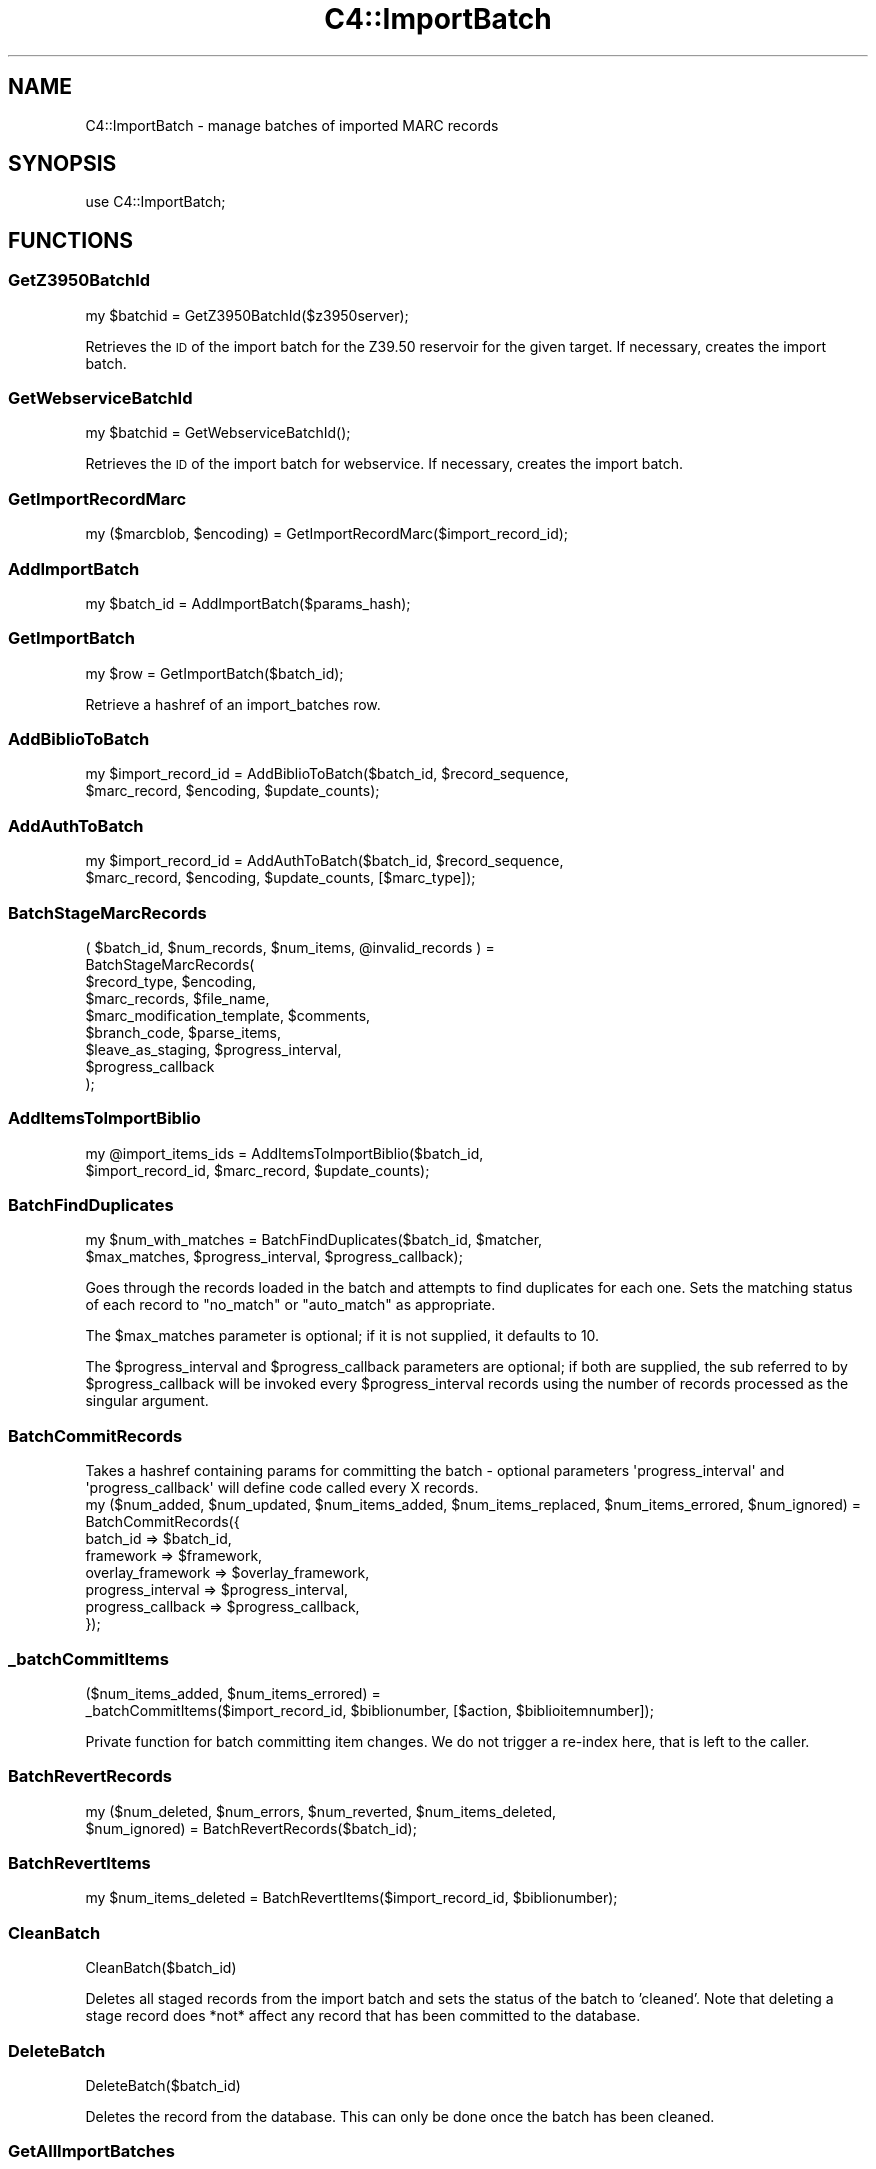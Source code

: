 .\" Automatically generated by Pod::Man 4.10 (Pod::Simple 3.35)
.\"
.\" Standard preamble:
.\" ========================================================================
.de Sp \" Vertical space (when we can't use .PP)
.if t .sp .5v
.if n .sp
..
.de Vb \" Begin verbatim text
.ft CW
.nf
.ne \\$1
..
.de Ve \" End verbatim text
.ft R
.fi
..
.\" Set up some character translations and predefined strings.  \*(-- will
.\" give an unbreakable dash, \*(PI will give pi, \*(L" will give a left
.\" double quote, and \*(R" will give a right double quote.  \*(C+ will
.\" give a nicer C++.  Capital omega is used to do unbreakable dashes and
.\" therefore won't be available.  \*(C` and \*(C' expand to `' in nroff,
.\" nothing in troff, for use with C<>.
.tr \(*W-
.ds C+ C\v'-.1v'\h'-1p'\s-2+\h'-1p'+\s0\v'.1v'\h'-1p'
.ie n \{\
.    ds -- \(*W-
.    ds PI pi
.    if (\n(.H=4u)&(1m=24u) .ds -- \(*W\h'-12u'\(*W\h'-12u'-\" diablo 10 pitch
.    if (\n(.H=4u)&(1m=20u) .ds -- \(*W\h'-12u'\(*W\h'-8u'-\"  diablo 12 pitch
.    ds L" ""
.    ds R" ""
.    ds C` ""
.    ds C' ""
'br\}
.el\{\
.    ds -- \|\(em\|
.    ds PI \(*p
.    ds L" ``
.    ds R" ''
.    ds C`
.    ds C'
'br\}
.\"
.\" Escape single quotes in literal strings from groff's Unicode transform.
.ie \n(.g .ds Aq \(aq
.el       .ds Aq '
.\"
.\" If the F register is >0, we'll generate index entries on stderr for
.\" titles (.TH), headers (.SH), subsections (.SS), items (.Ip), and index
.\" entries marked with X<> in POD.  Of course, you'll have to process the
.\" output yourself in some meaningful fashion.
.\"
.\" Avoid warning from groff about undefined register 'F'.
.de IX
..
.nr rF 0
.if \n(.g .if rF .nr rF 1
.if (\n(rF:(\n(.g==0)) \{\
.    if \nF \{\
.        de IX
.        tm Index:\\$1\t\\n%\t"\\$2"
..
.        if !\nF==2 \{\
.            nr % 0
.            nr F 2
.        \}
.    \}
.\}
.rr rF
.\" ========================================================================
.\"
.IX Title "C4::ImportBatch 3pm"
.TH C4::ImportBatch 3pm "2025-04-28" "perl v5.28.1" "User Contributed Perl Documentation"
.\" For nroff, turn off justification.  Always turn off hyphenation; it makes
.\" way too many mistakes in technical documents.
.if n .ad l
.nh
.SH "NAME"
C4::ImportBatch \- manage batches of imported MARC records
.SH "SYNOPSIS"
.IX Header "SYNOPSIS"
use C4::ImportBatch;
.SH "FUNCTIONS"
.IX Header "FUNCTIONS"
.SS "GetZ3950BatchId"
.IX Subsection "GetZ3950BatchId"
.Vb 1
\&  my $batchid = GetZ3950BatchId($z3950server);
.Ve
.PP
Retrieves the \s-1ID\s0 of the import batch for the Z39.50
reservoir for the given target.  If necessary,
creates the import batch.
.SS "GetWebserviceBatchId"
.IX Subsection "GetWebserviceBatchId"
.Vb 1
\&  my $batchid = GetWebserviceBatchId();
.Ve
.PP
Retrieves the \s-1ID\s0 of the import batch for webservice.
If necessary, creates the import batch.
.SS "GetImportRecordMarc"
.IX Subsection "GetImportRecordMarc"
.Vb 1
\&  my ($marcblob, $encoding) = GetImportRecordMarc($import_record_id);
.Ve
.SS "AddImportBatch"
.IX Subsection "AddImportBatch"
.Vb 1
\&  my $batch_id = AddImportBatch($params_hash);
.Ve
.SS "GetImportBatch"
.IX Subsection "GetImportBatch"
.Vb 1
\&  my $row = GetImportBatch($batch_id);
.Ve
.PP
Retrieve a hashref of an import_batches row.
.SS "AddBiblioToBatch"
.IX Subsection "AddBiblioToBatch"
.Vb 2
\&  my $import_record_id = AddBiblioToBatch($batch_id, $record_sequence, 
\&                $marc_record, $encoding, $update_counts);
.Ve
.SS "AddAuthToBatch"
.IX Subsection "AddAuthToBatch"
.Vb 2
\&  my $import_record_id = AddAuthToBatch($batch_id, $record_sequence,
\&                $marc_record, $encoding, $update_counts, [$marc_type]);
.Ve
.SS "BatchStageMarcRecords"
.IX Subsection "BatchStageMarcRecords"
( \f(CW$batch_id\fR, \f(CW$num_records\fR, \f(CW$num_items\fR, \f(CW@invalid_records\fR ) =
  BatchStageMarcRecords(
    \f(CW$record_type\fR,                \f(CW$encoding\fR,
    \f(CW$marc_records\fR,               \f(CW$file_name\fR,
    \f(CW$marc_modification_template\fR, \f(CW$comments\fR,
    \f(CW$branch_code\fR,                \f(CW$parse_items\fR,
    \f(CW$leave_as_staging\fR,           \f(CW$progress_interval\fR,
    \f(CW$progress_callback\fR
  );
.SS "AddItemsToImportBiblio"
.IX Subsection "AddItemsToImportBiblio"
.Vb 2
\&  my @import_items_ids = AddItemsToImportBiblio($batch_id, 
\&                $import_record_id, $marc_record, $update_counts);
.Ve
.SS "BatchFindDuplicates"
.IX Subsection "BatchFindDuplicates"
.Vb 2
\&  my $num_with_matches = BatchFindDuplicates($batch_id, $matcher,
\&             $max_matches, $progress_interval, $progress_callback);
.Ve
.PP
Goes through the records loaded in the batch and attempts to 
find duplicates for each one.  Sets the matching status 
of each record to \*(L"no_match\*(R" or \*(L"auto_match\*(R" as appropriate.
.PP
The \f(CW$max_matches\fR parameter is optional; if it is not supplied,
it defaults to 10.
.PP
The \f(CW$progress_interval\fR and \f(CW$progress_callback\fR parameters are 
optional; if both are supplied, the sub referred to by
\&\f(CW$progress_callback\fR will be invoked every \f(CW$progress_interval\fR
records using the number of records processed as the 
singular argument.
.SS "BatchCommitRecords"
.IX Subsection "BatchCommitRecords"
.Vb 2
\&  Takes a hashref containing params for committing the batch \- optional parameters \*(Aqprogress_interval\*(Aq and
\&  \*(Aqprogress_callback\*(Aq will define code called every X records.
\&
\&  my ($num_added, $num_updated, $num_items_added, $num_items_replaced, $num_items_errored, $num_ignored) =
\&        BatchCommitRecords({
\&            batch_id  => $batch_id,
\&            framework => $framework,
\&            overlay_framework => $overlay_framework,
\&            progress_interval => $progress_interval,
\&            progress_callback => $progress_callback,
\&        });
.Ve
.SS "_batchCommitItems"
.IX Subsection "_batchCommitItems"
.Vb 2
\&  ($num_items_added, $num_items_errored) = 
\&         _batchCommitItems($import_record_id, $biblionumber, [$action, $biblioitemnumber]);
.Ve
.PP
Private function for batch committing item changes. We do not trigger a re-index here, that is left to the caller.
.SS "BatchRevertRecords"
.IX Subsection "BatchRevertRecords"
.Vb 2
\&  my ($num_deleted, $num_errors, $num_reverted, $num_items_deleted, 
\&      $num_ignored) = BatchRevertRecords($batch_id);
.Ve
.SS "BatchRevertItems"
.IX Subsection "BatchRevertItems"
.Vb 1
\&  my $num_items_deleted = BatchRevertItems($import_record_id, $biblionumber);
.Ve
.SS "CleanBatch"
.IX Subsection "CleanBatch"
.Vb 1
\&  CleanBatch($batch_id)
.Ve
.PP
Deletes all staged records from the import batch
and sets the status of the batch to 'cleaned'.  Note
that deleting a stage record does *not* affect
any record that has been committed to the database.
.SS "DeleteBatch"
.IX Subsection "DeleteBatch"
.Vb 1
\&  DeleteBatch($batch_id)
.Ve
.PP
Deletes the record from the database. This can only be done
once the batch has been cleaned.
.SS "GetAllImportBatches"
.IX Subsection "GetAllImportBatches"
.Vb 1
\&  my $results = GetAllImportBatches();
.Ve
.PP
Returns a references to an array of hash references corresponding
to all import_batches rows (of batch_type 'batch'), sorted in 
ascending order by import_batch_id.
.SS "GetStagedWebserviceBatches"
.IX Subsection "GetStagedWebserviceBatches"
.Vb 1
\&  my $batch_ids = GetStagedWebserviceBatches();
.Ve
.PP
Returns a references to an array of batch id's
of batch_type 'webservice' that are not imported
.SS "GetImportBatchRangeDesc"
.IX Subsection "GetImportBatchRangeDesc"
.Vb 1
\&  my $results = GetImportBatchRangeDesc($offset, $results_per_group);
.Ve
.PP
Returns a reference to an array of hash references corresponding to
import_batches rows (sorted in descending order by import_batch_id)
start at the given offset.
.SS "GetItemNumbersFromImportBatch"
.IX Subsection "GetItemNumbersFromImportBatch"
.Vb 1
\&  my @itemsnos = GetItemNumbersFromImportBatch($batch_id);
.Ve
.SS "GetNumberOfImportBatches"
.IX Subsection "GetNumberOfImportBatches"
.Vb 1
\&  my $count = GetNumberOfImportBatches();
.Ve
.SS "GetImportBiblios"
.IX Subsection "GetImportBiblios"
.Vb 1
\&  my $results = GetImportBiblios($importid);
.Ve
.SS "GetImportRecordsRange"
.IX Subsection "GetImportRecordsRange"
.Vb 1
\&  my $results = GetImportRecordsRange($batch_id, $offset, $results_per_group);
.Ve
.PP
Returns a reference to an array of hash references corresponding to
import_biblios/import_auths/import_records rows for a given batch
starting at the given offset.
.SS "GetBestRecordMatch"
.IX Subsection "GetBestRecordMatch"
.Vb 1
\&  my $record_id = GetBestRecordMatch($import_record_id);
.Ve
.SS "GetImportBatchStatus"
.IX Subsection "GetImportBatchStatus"
.Vb 1
\&  my $status = GetImportBatchStatus($batch_id);
.Ve
.SS "SetImportBatchStatus"
.IX Subsection "SetImportBatchStatus"
.Vb 1
\&  SetImportBatchStatus($batch_id, $new_status);
.Ve
.SS "SetMatchedBiblionumber"
.IX Subsection "SetMatchedBiblionumber"
.Vb 1
\&  SetMatchedBiblionumber($import_record_id, $biblionumber);
.Ve
.SS "GetImportBatchOverlayAction"
.IX Subsection "GetImportBatchOverlayAction"
.Vb 1
\&  my $overlay_action = GetImportBatchOverlayAction($batch_id);
.Ve
.SS "SetImportBatchOverlayAction"
.IX Subsection "SetImportBatchOverlayAction"
.Vb 1
\&  SetImportBatchOverlayAction($batch_id, $new_overlay_action);
.Ve
.SS "GetImportBatchNoMatchAction"
.IX Subsection "GetImportBatchNoMatchAction"
.Vb 1
\&  my $nomatch_action = GetImportBatchNoMatchAction($batch_id);
.Ve
.SS "SetImportBatchNoMatchAction"
.IX Subsection "SetImportBatchNoMatchAction"
.Vb 1
\&  SetImportBatchNoMatchAction($batch_id, $new_nomatch_action);
.Ve
.SS "GetImportBatchItemAction"
.IX Subsection "GetImportBatchItemAction"
.Vb 1
\&  my $item_action = GetImportBatchItemAction($batch_id);
.Ve
.SS "SetImportBatchItemAction"
.IX Subsection "SetImportBatchItemAction"
.Vb 1
\&  SetImportBatchItemAction($batch_id, $new_item_action);
.Ve
.SS "GetImportBatchMatcher"
.IX Subsection "GetImportBatchMatcher"
.Vb 1
\&  my $matcher_id = GetImportBatchMatcher($batch_id);
.Ve
.SS "SetImportBatchMatcher"
.IX Subsection "SetImportBatchMatcher"
.Vb 1
\&  SetImportBatchMatcher($batch_id, $new_matcher_id);
.Ve
.SS "GetImportRecordOverlayStatus"
.IX Subsection "GetImportRecordOverlayStatus"
.Vb 1
\&  my $overlay_status = GetImportRecordOverlayStatus($import_record_id);
.Ve
.SS "SetImportRecordOverlayStatus"
.IX Subsection "SetImportRecordOverlayStatus"
.Vb 1
\&  SetImportRecordOverlayStatus($import_record_id, $new_overlay_status);
.Ve
.SS "GetImportRecordStatus"
.IX Subsection "GetImportRecordStatus"
.Vb 1
\&  my $status = GetImportRecordStatus($import_record_id);
.Ve
.SS "SetImportRecordStatus"
.IX Subsection "SetImportRecordStatus"
.Vb 1
\&  SetImportRecordStatus($import_record_id, $new_status);
.Ve
.SS "GetImportRecordMatches"
.IX Subsection "GetImportRecordMatches"
.Vb 1
\&  my $results = GetImportRecordMatches($import_record_id, $best_only);
.Ve
.SS "SetImportRecordMatches"
.IX Subsection "SetImportRecordMatches"
.Vb 1
\&  SetImportRecordMatches($import_record_id, @matches);
.Ve
.SS "RecordsFromISO2709File"
.IX Subsection "RecordsFromISO2709File"
.Vb 1
\&    my ($errors, $records) = C4::ImportBatch::RecordsFromISO2709File($input_file, $record_type, $encoding);
.Ve
.PP
Reads \s-1ISO2709\s0 binary porridge from the given file and creates MARC::Record\-objects out of it.
.PP
\&\f(CW@PARAM1\fR, String, absolute path to the \s-1ISO2709\s0 file.
\&\f(CW@PARAM2\fR, String, see stage_file.pl
\&\f(CW@PARAM3\fR, String, should be utf8
.PP
Returns two array refs.
.SS "RecordsFromMARCXMLFile"
.IX Subsection "RecordsFromMARCXMLFile"
.Vb 1
\&    my ($errors, $records) = C4::ImportBatch::RecordsFromMARCXMLFile($input_file, $encoding);
.Ve
.PP
Creates MARC::Record\-objects out of the given MARCXML-file.
.PP
\&\f(CW@PARAM1\fR, String, absolute path to the \s-1MARCXML\s0 file.
\&\f(CW@PARAM2\fR, String, should be utf8
.PP
Returns two array refs.
.SS "RecordsFromMarcPlugin"
.IX Subsection "RecordsFromMarcPlugin"
.Vb 1
\&    Converts text of input_file into array of MARC records with to_marc plugin
.Ve
.SH "AUTHOR"
.IX Header "AUTHOR"
Koha Development Team <http://koha\-community.org/>
.PP
Galen Charlton <galen.charlton@liblime.com>
